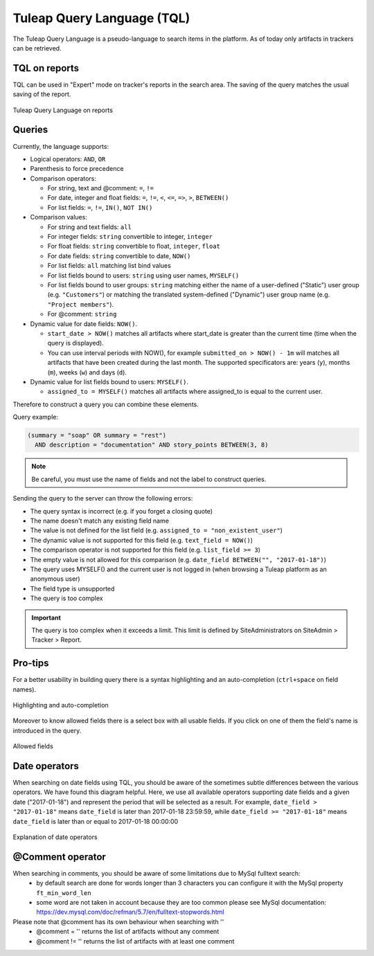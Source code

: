 Tuleap Query Language (TQL)
===========================

The Tuleap Query Language is a pseudo-language to search items in the platform. As of today
only artifacts in trackers can be retrieved.

TQL on reports
--------------

TQL can be used in "Expert" mode on tracker's reports in the search area.
The saving of the query matches the usual saving of the report.

.. figure:: ../images/screenshots/tql/expert_query.png
   :align: center
   :alt: Tuleap Query Language on reports
   :name: Tuleap Query Language on reports

   Tuleap Query Language on reports

Queries
-------

Currently, the language supports:

- Logical operators: ``AND``, ``OR``
- Parenthesis to force precedence
- Comparison operators:

  * For string, text and @comment: ``=``, ``!=``
  * For date, integer and float fields: ``=``, ``!=``, ``<``, ``<=``, ``=>``, ``>``, ``BETWEEN()``
  * For list fields: ``=``, ``!=``, ``IN()``, ``NOT IN()``

- Comparison values:

  * For string and text fields: ``all``
  * For integer fields: ``string`` convertible to integer, ``integer``
  * For float fields: ``string`` convertible to float,  ``integer``, ``float``
  * For date fields: ``string`` convertible to date, ``NOW()``
  * For list fields: ``all`` matching list bind values
  * For list fields bound to users: ``string`` using user names, ``MYSELF()``
  * For list fields bound to user groups: ``string`` matching either the name of a user-defined ("Static") user group (e.g. ``"Customers"``) or matching the translated system-defined ("Dynamic") user group name (e.g. ``"Project members"``).
  * For @comment: ``string``

- Dynamic value for date fields: ``NOW()``.

  * ``start_date > NOW()`` matches all artifacts where start_date is greater than the current time (time when the query
    is displayed).
  * You can use interval periods with NOW(), for example ``submitted_on > NOW() - 1m`` will matches
    all artifacts that have been created during the last month. The supported specificators are: years (``y``),
    months (``m``), weeks (``w``) and days (``d``).

- Dynamic value for list fields bound to users: ``MYSELF()``.

  * ``assigned_to = MYSELF()`` matches all artifacts where assigned_to is equal to the current user.

Therefore to construct a query you can combine these elements.

Query example:

.. code-block:: sql

    (summary = "soap" OR summary = "rest")
      AND description = "documentation" AND story_points BETWEEN(3, 8)

.. NOTE:: Be careful, you must use the name of fields and not the label to construct queries.

Sending the query to the server can throw the following errors:

- The query syntax is incorrect (e.g. if you forget a closing quote)
- The name doesn't match any existing field name
- The value is not defined for the list field (e.g. ``assigned_to = "non_existent_user"``)
- The dynamic value is not supported for this field (e.g. ``text_field = NOW()``)
- The comparison operator is not supported for this field (e.g. ``list_field >= 3``)
- The empty value is not allowed for this comparison (e.g. ``date_field BETWEEN("", "2017-01-18")``)
- The query uses MYSELF() and the current user is not logged in (when browsing a Tuleap platform as an anonymous user)
- The field type is unsupported
- The query is too complex

.. IMPORTANT:: The query is too complex when it exceeds a limit. This limit is defined by SiteAdministrators on SiteAdmin > Tracker > Report.

Pro-tips
--------

For a better usability in building query there is a syntax highlighting
and an auto-completion (``ctrl+space`` on field names).

.. figure:: ../images/screenshots/tql/expert_query_autocompletion.png
   :align: center
   :alt: Highlighting and auto-completion
   :name: Highlighting and auto-completion

   Highlighting and auto-completion

Moreover to know allowed fields there is a select box with all usable
fields. If you click on one of them the field's name is introduced in
the query.

.. figure:: ../images/screenshots/tql/expert_query_allowed_fields.png
   :align: center
   :alt: Allowed fields
   :name: Allowed fields

   Allowed fields

Date operators
--------------

When searching on date fields using TQL, you should be aware of the sometimes subtle differences between the various operators. We have found this diagram helpful. Here, we use all available operators supporting date fields and a given date ("2017-01-18") and represent the period that will be selected as a result. For example, ``date_field > "2017-01-18"`` means ``date_field`` is later than 2017-01-18 23:59:59, while ``date_field >= "2017-01-18"`` means ``date_field`` is later than or equal to 2017-01-18 00:00:00

.. figure:: ../images/diagrams/tql/expert_query_date_operators.png
   :align: center
   :alt: Explanation of date operators
   :name: Explanation of date operators

   Explanation of date operators
   
@Comment operator
-----------------

When searching in comments, you should be aware of some limitations due to MySql fulltext search:
   * by default search are done for words longer than 3 characters
     you can configure it with the MySql property ``ft_min_word_len``
   * some word are not taken in account because they are too common
     please see MySql documentation: https://dev.mysql.com/doc/refman/5.7/en/fulltext-stopwords.html
     
Please note that @comment has its own behaviour when searching with ''
   * @comment = '' returns the list of artifacts without any comment
   * @comment != '' returns the list of artifacts with at least one comment
